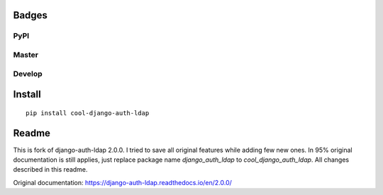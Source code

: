 Badges
======
PyPI
~~~~

.. image:: https://img.shields.io/pypi/v/cool-django-auth-ldap?style=flat-square
   :target: https://pypi.org/project/cool-django-auth-ldap/
.. image:: https://img.shields.io/pypi/pyversions/cool-django-auth-ldap?style=flat-square
   :target: https://pypi.org/project/cool-django-auth-ldap/
.. image:: https://img.shields.io/pypi/djversions/cool-django-auth-ldap?style=flat-square
   :target: https://pypi.org/project/cool-django-auth-ldap/

Master
~~~~~~

.. image:: https://img.shields.io/travis/nonameitem/cool-django-auth-ldap/master?style=flat-square
   :target: https://travis-ci.org/NoNameItem/cool-django-auth-ldap
.. image:: https://img.shields.io/codecov/c/github/NoNameItem/cool-django-auth-ldap/master?style=flat-square
   :target: https://codecov.io/gh/NoNameItem/cool-django-auth-ldap
.. image:: https://img.shields.io/readthedocs/cool-django-auth-ldap/latest?style=flat-square
   :target: https://cool-django-auth-ldap.readthedocs.io/en/latest/
.. image:: https://img.shields.io/codeclimate/maintainability/NoNameItem/cool-django-auth-ldap?style=flat-square
   :target: https://codeclimate.com/github/NoNameItem/cool-django-auth-ldap
   
Develop
~~~~~~~

.. image:: https://img.shields.io/travis/nonameitem/cool-django-auth-ldap/develop?style=flat-square
   :target: https://travis-ci.org/NoNameItem/cool-django-auth-ldap
.. image:: https://img.shields.io/codecov/c/github/NoNameItem/cool-django-auth-ldap/develop?style=flat-square
   :target: https://codecov.io/gh/NoNameItem/cool-django-auth-ldap/branch/develop
.. image:: https://img.shields.io/readthedocs/cool-django-auth-ldap/develop?style=flat-square
   :target: https://cool-django-auth-ldap.readthedocs.io/en/develop/
   
Install
=======
::

  pip install cool-django-auth-ldap

Readme
======

This is fork of django-auth-ldap 2.0.0. I tried to save all original features while adding few new ones. In 95% original documentation is still applies,
just replace package name `django_auth_ldap` to `cool_django_auth_ldap`. All changes described in this readme.

Original documentation: https://django-auth-ldap.readthedocs.io/en/2.0.0/
